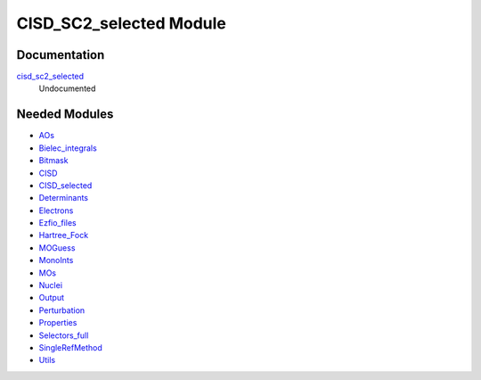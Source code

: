 ========================
CISD_SC2_selected Module
========================

Documentation
=============

.. Do not edit this section. It was auto-generated from the
.. NEEDED_MODULES file.

`cisd_sc2_selected <http://github.com/LCPQ/quantum_package/tree/master/src/CISD_SC2_selected/cisd_sc2_selection.irp.f#L1>`_
  Undocumented



Needed Modules
==============

.. Do not edit this section. It was auto-generated from the
.. NEEDED_MODULES file.

* `AOs <http://github.com/LCPQ/quantum_package/tree/master/src/AOs>`_
* `Bielec_integrals <http://github.com/LCPQ/quantum_package/tree/master/src/Bielec_integrals>`_
* `Bitmask <http://github.com/LCPQ/quantum_package/tree/master/src/Bitmask>`_
* `CISD <http://github.com/LCPQ/quantum_package/tree/master/src/CISD>`_
* `CISD_selected <http://github.com/LCPQ/quantum_package/tree/master/src/CISD_selected>`_
* `Determinants <http://github.com/LCPQ/quantum_package/tree/master/src/Determinants>`_
* `Electrons <http://github.com/LCPQ/quantum_package/tree/master/src/Electrons>`_
* `Ezfio_files <http://github.com/LCPQ/quantum_package/tree/master/src/Ezfio_files>`_
* `Hartree_Fock <http://github.com/LCPQ/quantum_package/tree/master/src/Hartree_Fock>`_
* `MOGuess <http://github.com/LCPQ/quantum_package/tree/master/src/MOGuess>`_
* `MonoInts <http://github.com/LCPQ/quantum_package/tree/master/src/MonoInts>`_
* `MOs <http://github.com/LCPQ/quantum_package/tree/master/src/MOs>`_
* `Nuclei <http://github.com/LCPQ/quantum_package/tree/master/src/Nuclei>`_
* `Output <http://github.com/LCPQ/quantum_package/tree/master/src/Output>`_
* `Perturbation <http://github.com/LCPQ/quantum_package/tree/master/src/Perturbation>`_
* `Properties <http://github.com/LCPQ/quantum_package/tree/master/src/Properties>`_
* `Selectors_full <http://github.com/LCPQ/quantum_package/tree/master/src/Selectors_full>`_
* `SingleRefMethod <http://github.com/LCPQ/quantum_package/tree/master/src/SingleRefMethod>`_
* `Utils <http://github.com/LCPQ/quantum_package/tree/master/src/Utils>`_

